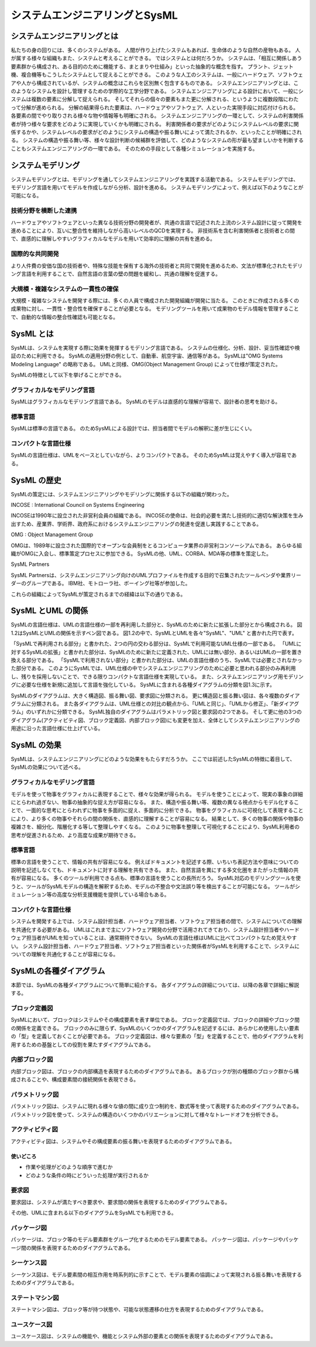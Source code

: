 ==============================
システムエンジニアリングとSysML
==============================

システムエンジニアリングとは
==========================

私たちの身の回りには、多くのシステムがある。
人間が作り上げたシステムもあれば、生命体のような自然の産物もある。
人が属する様々な組織もまた、システムと考えることができる。
ではシステムとは何だろうか。
システムは、「相互に関係しあう要素群から構成され、ある目的のために機能する、まとまりや仕組み」といった抽象的な概念を指す。
プラント、ジェット機、複合機等もこうしたシステムとして捉えることができる。
このような人工のシステムは、一般にハードウェア、ソフトウェアや人から構成されているが、システムの概念はこれらを区別無く包含するものである。
システムエンジニアリングとは、このようなシステムを設計し管理するための学際的な工学分野である。
システムエンジニアリングによる設計において、一般にシステムは複数の要素に分解して捉えられる。
そしてそれらの個々の要素もまた更に分解される、というように複数段階にわたって分解が進められる。
分解の結果得られた要素は、ハードウェアやソフトウェア、人といった実現手段に対応付けられる。
各要素の間でやり取りされる様々な物や情報等も明確にされる。
システムエンジニアリングの一環として、システムの利害関係者が持つ様々な要求をどのように実現していくかも明確にされる。
利害関係者の要求がどのようにシステムレベルの要求に関係するかや、システムレベルの要求がどのようにシステムの構造や振る舞いによって満たされるか、といったことが明確にされる。
システムの構造や振る舞い等、様々な設計判断の候補群を評価して、どのようなシステムの形が最も望ましいかを判断することもシステムエンジニアリングの一環である。
そのための手段として各種シミュレーションを実施する。

システムモデリング
=================

システムモデリングとは、モデリングを通してシステムエンジニアリングを実践する活動である。
システムモデリングでは、モデリング言語を用いてモデルを作成しながら分析、設計を進める。
システムモデリングによって、例えば以下のようなことが可能になる。

技術分野を横断した連携
---------------------

ハードウェアやソフトウェアといった異なる技術分野の開発者が、共通の言語で記述された上流のシステム設計に従って開発を進めることにより、互いに整合性を維持しながら高いレベルのQCDを実現する。
非技術系を含む利害関係者と技術者との間で、直感的に理解しやすいグラフィカルなモデルを用いて効率的に理解の共有を進める。

国際的な共同開発
---------------

より人件費の安価な国の技術者や、特殊な技能を保有する海外の技術者と共同で開発を進めるため、文法が標準化されたモデリング言語を利用することで、自然言語の言葉の壁の問題を緩和し、共通の理解を促進する。

大規模・複雑なシステムの一貫性の確保
----------------------------------

大規模・複雑なシステムを開発する際には、多くの人員で構成された開発組織が開発に当たる。
このときに作成される多くの成果物に対し、一貫性・整合性を確保することが必要となる。
モデリングツールを用いて成果物のモデル情報を管理することで、自動的な情報の整合性確認も可能となる。

SysML とは
==========

SysMLは、システムを実現する際に効果を発揮するモデリング言語である。
システムの仕様化、分析、設計、妥当性確認や検証のために利用できる。
SysMLの適用分野の例として、自動車、航空宇宙、通信等がある。
SysMLは"OMG Systems Modeling Language" の略称である。
UMLと同様、OMG(Object Management Group) によって仕様が策定された。

SysMLの特徴として以下を挙げることができる。

グラフィカルなモデリング言語
--------------------------

SysMLはグラフィカルなモデリング言語である。
SysMLのモデルは直感的な理解が容易で、設計者の思考を助ける。

標準言語
--------

SysMLは標準の言語である。
のためSysMLによる設計では、担当者間でモデルの解釈に差が生じにくい。

コンパクトな言語仕様
-------------------

SysMLの言語仕様は、UMLをベースとしていながら、よりコンパクトである。
そのためSysMLは覚えやすく導入が容易である。

SysML の歴史
============

SysMLの策定には、システムエンジニアリングやモデリングに関係する以下の組織が関わった。

INCOSE : International Council on Systems Engineering

INCOSEは1990年に設立された非営利会員の組織である。
INCOSEの使命は、社会的必要を満たし技術的に適切な解決策を生み出すため、産業界、学術界、政府系におけるシステムエンジニアリングの発達を促進し実践することである。

OMG : Object Management Group

OMGは、1989年に設立された国際的でオープンな会員制をとるコンピュータ業界の非営利コンソーシアムである。
あらゆる組織がOMGに入会し、標準策定プロセスに参加できる。
SysMLの他、UML、CORBA、MDA等の標準を策定した。

SysML Partners

SysML Partnersは、システムエンジニアリング向けのUMLプロファイルを作成する目的で召集されたツールベンダや業界リーダーのグループである。
IBM社、モトローラ社、ボーイング社等が参加した。

これらの組織によってSysMLが策定されるまでの経緯は以下の通りである。

SysML とUML の関係
==================

SysMLの言語仕様は、UMLの言語仕様の一部を再利用した部分と、SysMLのために新たに拡張した部分とから構成される。
図1.2はSysMLとUMLの関係を示すベン図である。
図1.2の中で、SysMLとUMLを各々"SysML"、"UML" と書かれた円で表す。

「SysMLで再利用される部分」と書かれた、2つの円の交わる部分は、SysMLで利用可能なUML仕様の一部である。
「UMLに対するSysMLの拡張」と書かれた部分は、SysMLのために新たに定義された、UMLには無い部分、あるいはUMLの一部を置き換える部分である。
「SysMLで利用されない部分」と書かれた部分は、UMLの言語仕様のうち、SysMLでは必要とされなかった部分である。
このようにSysMLでは、UML仕様の中でシステムエンジニアリングのために必要と思われる部分のみ再利用し、残りを採用しないことで、できる限りコンパクトな言語仕様を実現している。
また、システムエンジニアリング用モデリングに必要な仕様を新規に追加して言語を強化している。
SysMLに含まれる各種ダイアグラムの分類を図1.3に示す。

SysMLのダイアグラムは、大きく構造図、振る舞い図、要求図に分類される。
更に構造図と振る舞い図は、各々複数のダイアグラムに分類される。
また各ダイアグラムは、UML仕様との対比の観点から、「UMLと同じ」、「UMLから修正」、「新ダイアグラム」のいずれかに分類できる。
SysML独自のダイアグラムはパラメトリック図と要求図の2つである。
そして更に他の3つのダイアグラム(アクティビティ図、ブロック定義図、内部ブロック図)にも変更を加え、全体としてシステムエンジニアリングの用途に沿った言語仕様に仕上げている。

SysML の効果
============

SysMLは、システムエンジニアリングにどのような効果をもたらすだろうか。
ここでは前述したSysMLの特徴に着目して、SysMLの効果について述べる。

グラフィカルなモデリング言語
--------------------------

モデルを使って物事をグラフィカルに表現することで、様々な効果が得られる。
モデルを使うことによって、現実の事象の詳細にとらわれ過ぎない、物事の抽象的な捉え方が容易になる。
また、構造や振る舞い等、複数の異なる視点からモデル化することで、一面的な思考にとらわれずに物事を多面的に捉え、多面的に分析できる。
物事をグラフィカルに可視化して表現することにより、より多くの物事やそれらの間の関係を、直感的に理解することが容易になる。
結果として、多くの物事の関係や物事の複雑さを、細分化、階層化する等して整理しやすくなる。
このように物事を整理して可視化することにより、SysML利用者の思考が促進されるため、より高度な成果が期待できる。

標準言語
--------

標準の言語を使うことで、情報の共有が容易になる。
例えばドキュメントを記述する際、いちいち表記方法や意味についての説明を記述しなくても、ドキュメントに対する理解を共有できる。
また、自然言語を異にする多文化圏をまたがった情報の共有が容易になる。
多くのツールが利用できる点も、標準の言語を使うことの長所だろう。
SysML対応のモデリングツールを使うと、ツールがSysMLモデルの構造を解釈するため、モデルの不整合や文法誤り等を検出することが可能になる。
ツールがシミュレーション等の高度な分析支援機能を提供している場合もある。

コンパクトな言語仕様
-------------------

システムを開発する上では、システム設計担当者、ハードウェア担当者、ソフトウェア担当者の間で、システムについての理解を共通化する必要がある。
UMLはこれまで主にソフトウェア開発の分野で活用されてきており、システム設計担当者やハードウェア担当者がUMLを知っていることは、通常期待できない。
SysMLの言語仕様はUMLに比べてコンパクトなため覚えやすい。
システム設計担当者、ハードウェア担当者、ソフトウェア担当者といった関係者がSysMLを利用することで、システムについての理解を共通化することが容易になる。

SysMLの各種ダイアグラム
======================

本節では、SysMLの各種ダイアグラムについて簡単に紹介する。
各ダイアグラムの詳細については、以降の各章で詳細に解説する。

ブロック定義図
--------------

SysMLにおいて、ブロックはシステムやその構成要素を表す単位である。
ブロック定義図では、ブロックの詳細やブロック間の関係を定義できる。
ブロックのみに限らず、SysMLのいくつかのダイアグラムを記述するには、あらかじめ使用したい要素の「型」を定義しておくことが必要である。
ブロック定義図は、様々な要素の「型」を定義することで、他のダイアグラムを利用するための基盤としての役割を果たすダイアグラムである。

内部ブロック図
--------------

内部ブロック図は、ブロックの内部構造を表現するためのダイアグラムである。
あるブロックが別の種類のブロック群から構成されることや、構成要素間の接続関係を表現できる。

パラメトリック図
----------------

パラメトリック図は、システムに現れる様々な値の間に成り立つ制約を、数式等を使って表現するためのダイアグラムである。
パラメトリック図を使って、システムの構造のいくつかのバリエーションに対して様々なトレードオフを分析できる。

アクティビティ図
----------------

アクティビティ図は、システムやその構成要素の振る舞いを表現するためのダイアグラムである。

使いどころ
^^^^^^^^^^

- 作業や処理がどのような順序で進むか
- どのような条件の時にどういった処理が実行されるか

要求図
-------

要求図は、システムが満たすべき要求や、要求間の関係を表現するためのダイアグラムである。

その他、UMLに含まれる以下のダイアグラムをSysMLでも利用できる。

パッケージ図
------------

パッケージは、ブロック等のモデル要素群をグループ化するためのモデル要素である。
パッケージ図は、パッケージやパッケージ間の関係を表現するためのダイアグラムである。

シーケンス図
------------

シーケンス図は、モデル要素間の相互作用を時系列的に示すことで、モデル要素の協調によって実現される振る舞いを表現するためのダイアグラムである。

ステートマシン図
----------------

ステートマシン図は、ブロック等が持つ状態や、可能な状態遷移の仕方を表現するためのダイアグラムである。

ユースケース図
--------------

ユースケース図は、システムの機能や、機能とシステム外部の要素との関係を表現するためのダイアグラムである。